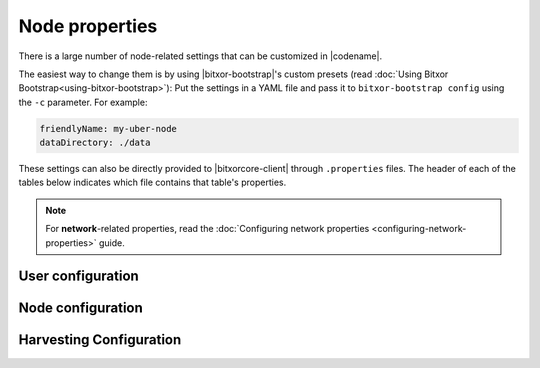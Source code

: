 .. post:: 30 Oct, 2019
    :category: Network, Harvesting
    :excerpt: 1
    :nocomments:

###############
Node properties
###############

There is a large number of node-related settings that can be customized in |codename|.

The easiest way to change them is by using |bitxor-bootstrap|'s custom presets (read :doc:`Using Bitxor Bootstrap<using-bitxor-bootstrap>`): Put the settings in a YAML file and pass it to ``bitxor-bootstrap config`` using the ``-c`` parameter. For example:

.. code-block:: yaml

    friendlyName: my-uber-node
    dataDirectory: ./data

These settings can also be directly provided to |bitxorcore-client| through ``.properties`` files. The header of each of the tables below indicates which file contains that table's properties.

.. note:: For **network**-related properties, read the :doc:`Configuring network properties <configuring-network-properties>` guide.

.. _node-properties:

******************
User configuration
******************

.. raw:: html
    :file: ../../_static/config-user.properties.html

******************
Node configuration
******************

.. raw:: html
    :file: ../../_static/config-node.properties.html

.. _node-properties-harvesting-configuration:

************************
Harvesting Configuration
************************

.. raw:: html
    :file: ../../_static/config-harvesting.properties.html

.. |bitxorcore-client| raw:: html

   <a href="https://github.com/bitxorcorp/bitxorcore/tree/main" target="_blank">bitxorcore-client</a>
